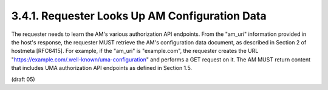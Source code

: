 3.4.1.  Requester Looks Up AM Configuration Data
^^^^^^^^^^^^^^^^^^^^^^^^^^^^^^^^^^^^^^^^^^^^^^^^^^^^^^^^^^^^^^^^^^^^^^^^^^^^

The requester needs to learn the AM's various authorization API
endpoints.  From the "am_uri" information provided in the host's
response, the requester MUST retrieve the AM's configuration data
document, as described in Section 2 of hostmeta [RFC6415].  For
example, if the "am_uri" is "example.com", the requester creates the
URL "https://example.com/.well-known/uma-configuration" and performs
a GET request on it.  The AM MUST return content that includes UMA
authorization API endpoints as defined in Section 1.5.

(draft 05)
